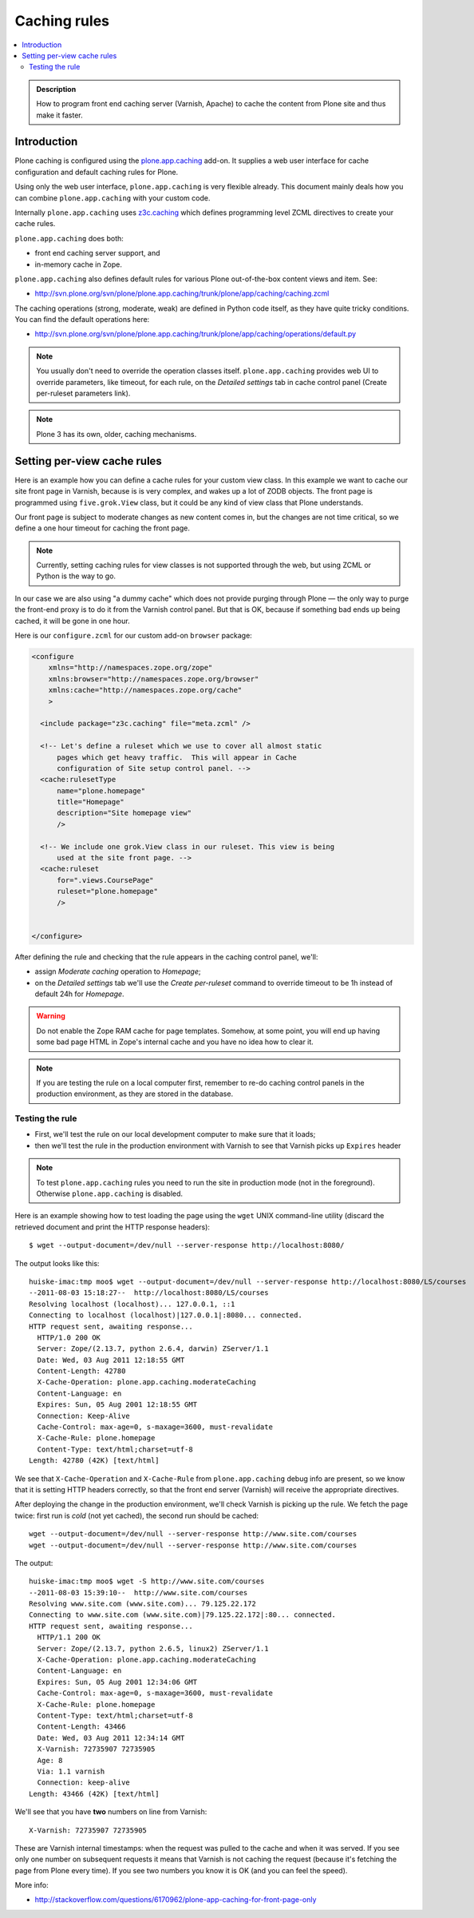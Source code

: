 ================
 Caching rules 
================

.. contents :: :local:

.. admonition:: Description

    How to program front end caching server (Varnish, Apache) to cache the
    content from Plone site and thus make it faster.

Introduction
===============

Plone caching is configured using the 
`plone.app.caching <http://pypi.python.org/pypi/plone.app.caching>`_ add-on. 
It supplies a web user interface for cache configuration and default caching
rules for Plone.
 
Using only the web user interface, ``plone.app.caching`` is very flexible
already.  This document mainly deals how you can combine
``plone.app.caching`` with your custom code.

Internally ``plone.app.caching`` uses 
`z3c.caching <http://pypi.python.org/pypi/z3c.caching/>`_ which defines
programming level ZCML directives to create your cache rules.

``plone.app.caching`` does both:

* front end caching server support, and 

* in-memory cache in Zope.

``plone.app.caching`` also defines default rules for various Plone
out-of-the-box content views and item. See:

* http://svn.plone.org/svn/plone/plone.app.caching/trunk/plone/app/caching/caching.zcml

The caching operations (strong, moderate, weak) are defined in Python code
itself, as they have quite tricky conditions. You can find the default
operations here:

* http://svn.plone.org/svn/plone/plone.app.caching/trunk/plone/app/caching/operations/default.py

.. note ::

        You usually don't need to override the operation classes itself.
        ``plone.app.caching`` provides web UI to override parameters, like
        timeout, for each rule, on the *Detailed settings* tab in
        cache control panel (Create per-ruleset parameters link).

.. note ::

        Plone 3 has its own, older, caching mechanisms. 


Setting per-view cache rules
==============================

Here is an example how you can define a cache rules for your custom view
class.  In this example we want to cache our site front page in Varnish,
because is is very complex, and wakes up a lot of ZODB objects. The front
page is programmed using ``five.grok.View`` class, but it could be any kind
of view class that Plone understands.

Our front page is subject to moderate changes as new content comes in, but
the changes are not time critical, so we define a one hour timeout for
caching the front page.

.. note ::

        Currently, setting caching rules for view classes is not supported
        through the web, but using ZCML or Python is the way to go.

In our case we are also using "a dummy cache" which does not provide purging
through Plone |---| the only way to purge the front-end proxy is to do it
from the Varnish control panel.  But that is OK, because if something bad
ends up being cached, it will be gone in one hour.

Here is our ``configure.zcml`` for our custom add-on ``browser`` package:

.. code-block:: xml

    <configure
        xmlns="http://namespaces.zope.org/zope"
        xmlns:browser="http://namespaces.zope.org/browser"
        xmlns:cache="http://namespaces.zope.org/cache"
        >

      <include package="z3c.caching" file="meta.zcml" />
    
      <!-- Let's define a ruleset which we use to cover all almost static
          pages which get heavy traffic.  This will appear in Cache
          configuration of Site setup control panel. -->
      <cache:rulesetType
          name="plone.homepage"
          title="Homepage"
          description="Site homepage view"
          />
    
      <!-- We include one grok.View class in our ruleset. This view is being
          used at the site front page. -->
      <cache:ruleset
          for=".views.CoursePage"
          ruleset="plone.homepage"
          />
    
            
    </configure>         

After defining the rule and checking that the rule appears in the caching
control panel, we'll:

* assign *Moderate caching* operation to *Homepage*;

* on the *Detailed settings* tab we'll use the *Create per-ruleset* command
  to override timeout to be 1h instead of default 24h for *Homepage*.
  
.. warning ::

        Do not enable the Zope RAM cache for page templates. Somehow, at
        some point, you will end up having some bad page HTML in Zope's
        internal cache and you have no idea how to clear it. 
        
.. note ::

        If you are testing the rule on a local computer first, remember
        to re-do caching control panels in the production environment, 
        as they are stored in the database.
   
Testing the rule
-----------------

* First, we'll test the rule on our local development computer to make sure
  that it loads;

* then we'll test the rule in the production environment with Varnish to see
  that Varnish picks up ``Expires`` header

.. note ::

        To test ``plone.app.caching`` rules you need to run the site in
        production mode (not in the foreground).  Otherwise
        ``plone.app.caching`` is disabled.

Here is an example showing how to test loading the page using the ``wget``
UNIX command-line utility (discard the retrieved document and print the HTTP
response headers)::

    $ wget --output-document=/dev/null --server-response http://localhost:8080/ 

The output looks like this::        

    huiske-imac:tmp moo$ wget --output-document=/dev/null --server-response http://localhost:8080/LS/courses
    --2011-08-03 15:18:27--  http://localhost:8080/LS/courses
    Resolving localhost (localhost)... 127.0.0.1, ::1
    Connecting to localhost (localhost)|127.0.0.1|:8080... connected.
    HTTP request sent, awaiting response... 
      HTTP/1.0 200 OK
      Server: Zope/(2.13.7, python 2.6.4, darwin) ZServer/1.1
      Date: Wed, 03 Aug 2011 12:18:55 GMT
      Content-Length: 42780
      X-Cache-Operation: plone.app.caching.moderateCaching
      Content-Language: en
      Expires: Sun, 05 Aug 2001 12:18:55 GMT
      Connection: Keep-Alive
      Cache-Control: max-age=0, s-maxage=3600, must-revalidate
      X-Cache-Rule: plone.homepage
      Content-Type: text/html;charset=utf-8
    Length: 42780 (42K) [text/html]

We see that ``X-Cache-Operation`` and ``X-Cache-Rule`` from
``plone.app.caching`` debug info are present, so we know that it is setting
HTTP headers correctly, so that the front end server (Varnish) will receive
the appropriate directives.

After deploying the change in the production environment, we'll check
Varnish is picking up the rule. We fetch the page twice: first run is *cold*
(not yet cached), the second run should be cached::

    wget --output-document=/dev/null --server-response http://www.site.com/courses
    wget --output-document=/dev/null --server-response http://www.site.com/courses        

The output::

    huiske-imac:tmp moo$ wget -S http://www.site.com/courses
    --2011-08-03 15:39:10--  http://www.site.com/courses
    Resolving www.site.com (www.site.com)... 79.125.22.172
    Connecting to www.site.com (www.site.com)|79.125.22.172|:80... connected.
    HTTP request sent, awaiting response... 
      HTTP/1.1 200 OK
      Server: Zope/(2.13.7, python 2.6.5, linux2) ZServer/1.1
      X-Cache-Operation: plone.app.caching.moderateCaching
      Content-Language: en
      Expires: Sun, 05 Aug 2001 12:34:06 GMT
      Cache-Control: max-age=0, s-maxage=3600, must-revalidate
      X-Cache-Rule: plone.homepage
      Content-Type: text/html;charset=utf-8
      Content-Length: 43466
      Date: Wed, 03 Aug 2011 12:34:14 GMT
      X-Varnish: 72735907 72735905
      Age: 8
      Via: 1.1 varnish
      Connection: keep-alive
    Length: 43466 (42K) [text/html]

We'll see that you have **two** numbers on line from Varnish::

    X-Varnish: 72735907 72735905
        
These are Varnish internal timestamps: when the request was pulled to the
cache and when it was served. If you see only one number on subsequent
requests it means that Varnish is not caching the request (because it's
fetching the page from Plone every time). If you see two numbers you know it
is OK (and you can feel the speed).          

More info:

* http://stackoverflow.com/questions/6170962/plone-app-caching-for-front-page-only

.. |---| unicode:: U+02014 .. em dash
